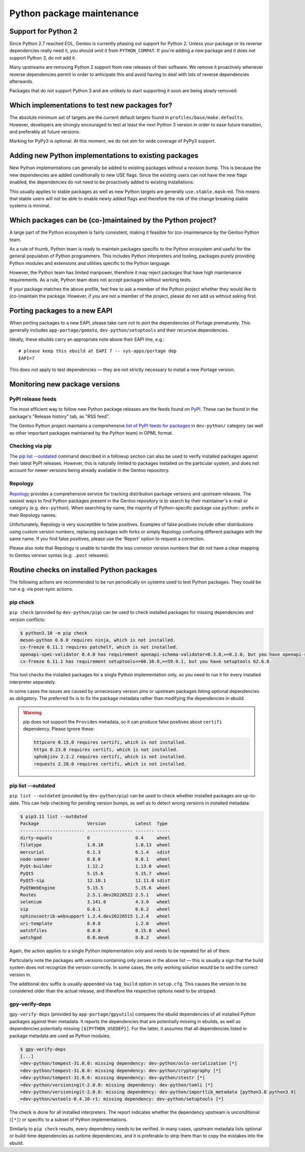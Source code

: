 ==========================
Python package maintenance
==========================

Support for Python 2
====================
Since Python 2.7 reached EOL, Gentoo is currently phasing out support
for Python 2.  Unless your package or its reverse dependencies really
need it, you should omit it from ``PYTHON_COMPAT``.  If you're adding
a new package and it does not support Python 3, do not add it.

Many upstreams are removing Python 2 support from new releases of their
software.  We remove it proactively whenever reverse dependencies permit
in order to anticipate this and avoid having to deal with lots
of reverse dependencies afterwards.

Packages that do not support Python 3 and are unlikely to start
supporting it soon are being slowly removed.


Which implementations to test new packages for?
===============================================
The absolute minimum set of targets are the current default targets
found in ``profiles/base/make.defaults``.  However, developers
are strongly encouraged to test at least the next Python 3 version
in order to ease future transition, and preferably all future versions.

Marking for PyPy3 is optional.  At this moment, we do not aim for wide
coverage of PyPy3 support.


Adding new Python implementations to existing packages
======================================================
New Python implementations can generally be added to existing packages
without a revision bump.  This is because the new dependencies are added
conditionally to new USE flags.  Since the existing users can not have
the new flags enabled, the dependencies do not need to be proactively
added to existing installations.

This usually applies to stable packages as well as new Python targets
are generally ``use.stable.mask``-ed.  This means that stable users
will not be able to enable newly added flags and therefore the risk
of the change breaking stable systems is minimal.


Which packages can be (co-)maintained by the Python project?
============================================================
A large part of the Python ecosystem is fairly consistent, making it
feasible for (co-)maintenance by the Gentoo Python team.

As a rule of thumb, Python team is ready to maintain packages specific
to the Python ecosystem and useful for the general population of Python
programmers.  This includes Python interpreters and tooling, packages
purely providing Python modules and extensions and utilities specific
to the Python language.

However, the Python team has limited manpower, therefore it may reject
packages that have high maintenance requirements.  As a rule, Python
team does not accept packages without working tests.

If your package matches the above profile, feel free to ask a member
of the Python project whether they would like to (co-)maintain
the package.  However, if you are not a member of the project, please
do not add us without asking first.


Porting packages to a new EAPI
==============================
When porting packages to a new EAPI, please take care not to port
the dependencies of Portage prematurely.  This generally includes
``app-portage/gemato``, ``dev-python/setuptools`` and their recursive
dependencies.

Ideally, these ebuilds carry an appropriate note above their EAPI line,
e.g.::

    # please keep this ebuild at EAPI 7 -- sys-apps/portage dep
    EAPI=7

This does not apply to test dependencies — they are not strictly
necessary to install a new Portage version.


Monitoring new package versions
===============================

PyPI release feeds
------------------
The most efficient way to follow new Python package releases are
the feeds found on PyPI_.  These can be found in the package's
"Release history" tab, as "RSS feed".

The Gentoo Python project maintains a comprehensive `list of PyPI feeds
for packages`_ in ``dev-python/`` category (as well as other important
packages maintained by the Python team) in OPML format.


Checking via pip
----------------
The `pip list -\-outdated`_ command described in a followup section
can also be used to verify installed packages against their latest PyPI
releases.  However, this is naturally limited to packages installed
on the particular system, and does not account for newer versions being
already available in the Gentoo repository.


Repology
--------
Repology_ provides a comprehensive service for tracking distribution
package versions and upstream releases.  The easiest ways to find Python
packages present in the Gentoo repository is to search by their
maintainer's e-mail or category (e.g. ``dev-python``).  When searching
by name, the majority of Python-specific package use ``python:`` prefix
in their Repology names.

Unfortunately, Repology is very susceptible to false positives.
Examples of false positives include other distributions using custom
version numbers, replacing packages with forks or simply Repology
confusing different packages with the same name.  If you find false
positives, please use the 'Report' option to request a correction.

Please also note that Repology is unable to handle the less common
version numbers that do not have a clear mapping to Gentoo version
syntax (e.g. ``.post`` releases).


Routine checks on installed Python packages
===========================================
The following actions are recommended to be run periodically on systems
used to test Python packages.  They could be run e.g. via post-sync
actions.


pip check
---------
``pip check`` (provided by ``dev-python/pip``) can be used to check
installed packages for missing dependencies and version conflicts:

.. code-block:: text

    $ python3.10 -m pip check
    meson-python 0.6.0 requires ninja, which is not installed.
    cx-freeze 6.11.1 requires patchelf, which is not installed.
    openapi-spec-validator 0.4.0 has requirement openapi-schema-validator<0.3.0,>=0.2.0, but you have openapi-schema-validator 0.3.0.
    cx-freeze 6.11.1 has requirement setuptools<=60.10.0,>=59.0.1, but you have setuptools 62.6.0.

This tool checks the installed packages for a single Python
implementation only, so you need to run it for every installed
interpreter separately.

In some cases the issues are caused by unnecessary version pins
or upstream packages listing optional dependencies as obligatory.
The preferred fix is to fix the package metadata rather than modifying
the dependencies in ebuild.

.. Warning::

   pip does not support the ``Provides`` metadata, so it can
   produce false positives about ``certifi`` dependency.  Please ignore
   these:

   .. code-block:: text

       httpcore 0.15.0 requires certifi, which is not installed.
       httpx 0.23.0 requires certifi, which is not installed.
       sphobjinv 2.2.2 requires certifi, which is not installed.
       requests 2.28.0 requires certifi, which is not installed.


pip list -\-outdated
--------------------
``pip list --outdated`` (provided by ``dev-python/pip``) can be used
to check whether installed packages are up-to-date.  This can help
checking for pending version bumps, as well as to detect wrong versions
in installed metadata:

.. code-block:: text

    $ pip3.11 list --outdated
    Package                  Version           Latest  Type
    ------------------------ ----------------- ------- -----
    dirty-equals             0                 0.4     wheel
    filetype                 1.0.10            1.0.13  wheel
    mercurial                6.1.3             6.1.4   sdist
    node-semver              0.8.0             0.8.1   wheel
    PyQt-builder             1.12.2            1.13.0  wheel
    PyQt5                    5.15.6            5.15.7  wheel
    PyQt5-sip                12.10.1           12.11.0 sdist
    PyQtWebEngine            5.15.5            5.15.6  wheel
    Routes                   2.5.1.dev20220522 2.5.1   wheel
    selenium                 3.141.0           4.3.0   wheel
    sip                      6.6.1             6.6.2   wheel
    sphinxcontrib-websupport 1.2.4.dev20220515 1.2.4   wheel
    uri-template             0.0.0             1.2.0   wheel
    watchfiles               0.0.0             0.15.0  wheel
    watchgod                 0.0.dev0          0.8.2   wheel

Again, the action applies to a single Python implementation only
and needs to be repeated for all of them.

Particularly note the packages with versions containing only zeroes
in the above list — this is usually a sign that the build system
does not recognize the version correctly.  In some cases, the only
working solution would be to sed the correct version in.

The additional ``dev`` suffix is usually appended via ``tag_build``
option in ``setup.cfg``.  This causes the version to be considered
older than the actual release, and therefore the respective options need
to be stripped.


gpy-verify-deps
---------------
``gpy-verify-deps`` (provided by ``app-portage/gpyutils``) compares
the ebuild dependencies of all installed Python packages against their
metadata.  It reports the dependencies that are potentially missing
in ebuilds, as well as dependencies potentially missing
``[${PYTHON_USEDEP}]``.  For the latter, it assumes that all
dependencies listed in package metadata are used as Python modules.

.. code-block:: text

    $ gpy-verify-deps
    [...]
    =dev-python/tempest-31.0.0: missing dependency: dev-python/oslo-serialization [*]
    =dev-python/tempest-31.0.0: missing dependency: dev-python/cryptography [*]
    =dev-python/tempest-31.0.0: missing dependency: dev-python/stestr [*]
    =dev-python/versioningit-2.0.0: missing dependency: dev-python/tomli [*]
    =dev-python/versioningit-2.0.0: missing dependency: dev-python/importlib_metadata [python3.8 python3.9]
    =dev-python/wstools-0.4.10-r1: missing dependency: dev-python/setuptools [*]

The check is done for all installed interpreters.  The report indicates
whether the dependency upstream is unconditional (``[*]``) or specific
to a subset of Python implementations.

Similarly to ``pip check`` results, every dependency needs to be
verified.  In many cases, upstream metadata lists optional or build-time
dependencies as runtime dependencies, and it is preferable to strip them
than to copy the mistakes into the ebuild.


.. _PyPI: https://pypi.org/

.. _list of PyPI feeds for packages:
   https://projects.gentoo.org/python/release-feeds.opml

.. _Repology: https://repology.org/
